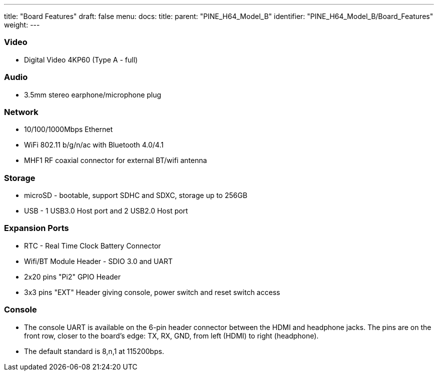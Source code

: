 ---
title: "Board Features"
draft: false
menu:
  docs:
    title:
    parent: "PINE_H64_Model_B"
    identifier: "PINE_H64_Model_B/Board_Features"
    weight: 
---



=== Video

* Digital Video 4KP60 (Type A - full)

=== Audio

* 3.5mm stereo earphone/microphone plug

=== Network

* 10/100/1000Mbps Ethernet
* WiFi 802.11 b/g/n/ac with Bluetooth 4.0/4.1
* MHF1 RF coaxial connector for external BT/wifi antenna

=== Storage

* microSD - bootable, support SDHC and SDXC, storage up to 256GB
* USB -	1 USB3.0 Host port and 2 USB2.0 Host port

=== Expansion Ports

* RTC - Real Time Clock Battery Connector
* Wifi/BT Module Header - SDIO 3.0 and UART
* 2x20 pins "Pi2" GPIO Header
* 3x3 pins "EXT" Header giving console, power switch and reset switch access

=== Console

* The console UART is available on the 6-pin header connector between the HDMI and headphone jacks. The pins are on the front row, closer to the board's edge: TX, RX, GND, from left (HDMI) to right (headphone).
* The default standard is 8,n,1 at 115200bps.

